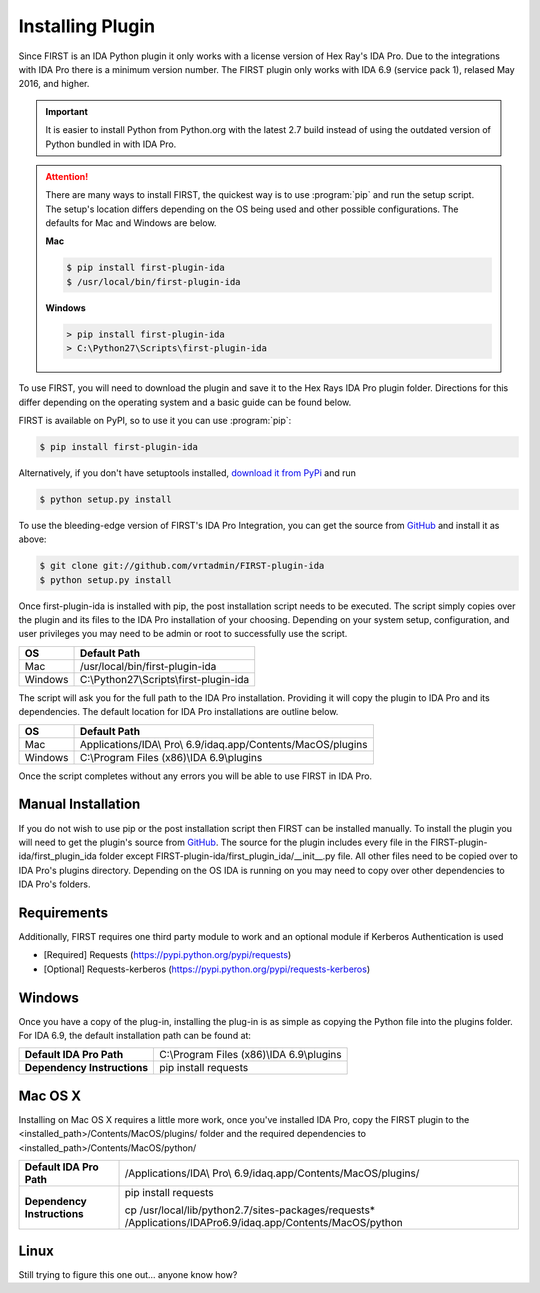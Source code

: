 .. _ida-installing:

=================
Installing Plugin
=================

Since FIRST is an IDA Python plugin it only works with a license version of Hex Ray's IDA Pro. Due to the integrations with IDA Pro there is a minimum version number. The FIRST plugin only works with IDA 6.9 (service pack 1), relased May 2016, and higher.

.. important::
    It is easier to install Python from Python.org with the latest 2.7 build instead of using the outdated version of Python bundled in with IDA Pro.

.. attention::
    There are many ways to install FIRST, the quickest way is to use :program:`pip` and run the setup script. The setup's location differs depending on the OS being used and other possible configurations. The defaults for Mac and Windows are below.

    **Mac**

    .. code-block:: console

        $ pip install first-plugin-ida
        $ /usr/local/bin/first-plugin-ida

    **Windows**

    .. code-block:: html

        > pip install first-plugin-ida
        > C:\Python27\Scripts\first-plugin-ida

To use FIRST, you will need to download the plugin and save it to the Hex Rays IDA Pro plugin folder. Directions for this differ depending on the operating system and a basic guide can be found below.

FIRST is available on PyPI, so to use it you can use :program:`pip`:

.. code-block:: console

    $ pip install first-plugin-ida

Alternatively, if you don't have setuptools installed, `download it from PyPi
<http://pypi.python.org/pypi/first-plugin-ida/>`_ and run

.. code-block:: console

    $ python setup.py install

To use the bleeding-edge version of FIRST's IDA Pro Integration, you can get the source from
`GitHub <http://github.com/vrtadmin/FIRST-plugin-ida/>`_ and install it as above:

.. code-block:: console

    $ git clone git://github.com/vrtadmin/FIRST-plugin-ida
    $ python setup.py install

Once first-plugin-ida is installed with pip, the post installation script needs to be executed. The script simply copies over the plugin and its files to the IDA Pro installation of your choosing. Depending on your system setup, configuration, and user privileges you may need to be admin or root to successfully use the script.

+---------+-----------------------------------------+
| OS      | Default Path                            |
+=========+=========================================+
| Mac     | /usr/local/bin/first-plugin-ida         |
+---------+-----------------------------------------+
| Windows | C:\\Python27\\Scripts\\first-plugin-ida |
+---------+-----------------------------------------+

The script will ask you for the full path to the IDA Pro installation. Providing it will copy the plugin to IDA Pro and its dependencies. The default location for
IDA Pro installations are outline below.

+---------+--------------------------------------------------------------+
| OS      | Default Path                                                 |
+=========+==============================================================+
| Mac     | Applications/IDA\\ Pro\\ 6.9/idaq.app/Contents/MacOS/plugins |
+---------+--------------------------------------------------------------+
| Windows | C:\\Program Files (x86)\\IDA 6.9\\plugins                    |
+---------+--------------------------------------------------------------+

Once the script completes without any errors you will be able to use FIRST in IDA Pro.

Manual Installation
===================
If you do not wish to use pip or the post installation script then FIRST can be installed manually. To install the plugin you will need to get the plugin's source from `GitHub`_. The source for the plugin includes every file in the FIRST-plugin-ida/first_plugin_ida folder except FIRST-plugin-ida/first_plugin_ida/__init__.py file. All other files need to be copied over to IDA Pro's plugins directory. Depending on the OS IDA is running on you may need to copy over other dependencies to IDA Pro's folders.

Requirements
============
Additionally, FIRST requires one third party module to work and an optional module if Kerberos Authentication is used

* [Required] Requests (https://pypi.python.org/pypi/requests)
* [Optional] Requests-kerberos (https://pypi.python.org/pypi/requests-kerberos)

Windows
=======
Once you have a copy of the plug-in, installing the plug-in is as simple as copying the Python file into the plugins folder. For IDA 6.9, the default installation path can be found at:

.. list-table::
   :stub-columns: 1

   * - Default IDA Pro Path
     - C:\\Program Files (x86)\\IDA 6.9\\plugins
   * - Dependency Instructions
     - pip install requests


Mac OS X
========
Installing on Mac OS X requires a little more work, once you've installed IDA Pro, copy the FIRST plugin to the <installed_path>/Contents/MacOS/plugins/ folder and the required dependencies to <installed_path>/Contents/MacOS/python/

.. list-table::
   :stub-columns: 1

   * - Default IDA Pro Path
     - /Applications/IDA\\ Pro\\ 6.9/idaq.app/Contents/MacOS/plugins/
   * - Dependency Instructions
     - pip install requests

       cp /usr/local/lib/python2.7/sites-packages/requests* /Applications/IDA\ Pro\ 6.9/idaq.app/Contents/MacOS/python

Linux
=====
Still trying to figure this one out... anyone know how?
